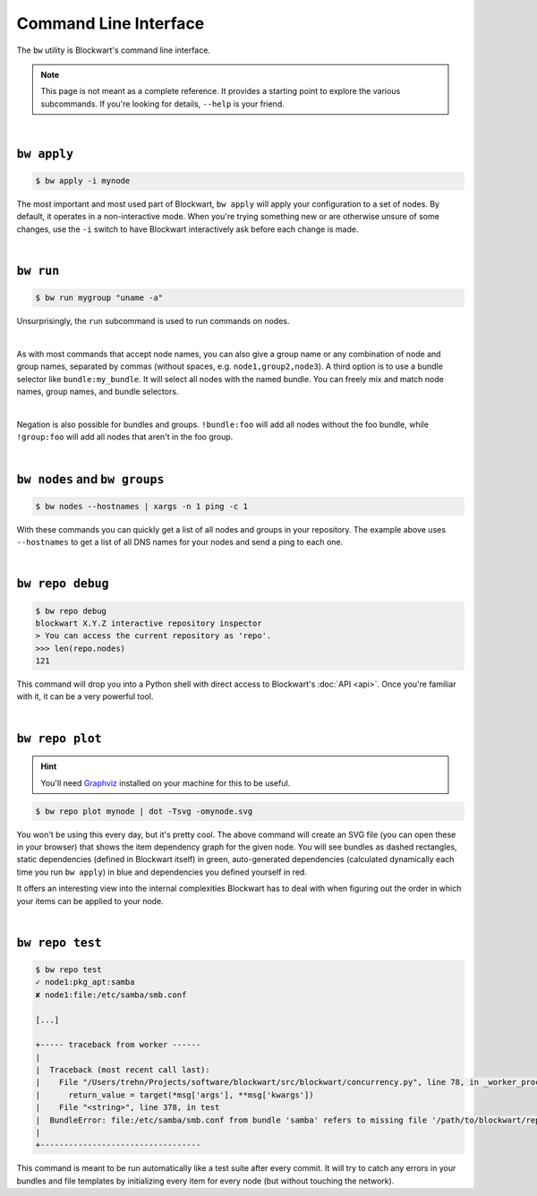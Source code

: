 .. _cli:

######################
Command Line Interface
######################

The ``bw`` utility is Blockwart's command line interface.

.. note::

	This page is not meant as a complete reference. It provides a starting point to explore the various subcommands. If you're looking for details, ``--help`` is your friend.

|

``bw apply``
------------

.. code-block:: console

	$ bw apply -i mynode

The most important and most used part of Blockwart, ``bw apply`` will apply your configuration to a set of nodes. By default, it operates in a non-interactive mode. When you're trying something new or are otherwise unsure of some changes, use the ``-i`` switch to have Blockwart interactively ask before each change is made.

|

``bw run``
------------

.. code-block:: console

	$ bw run mygroup "uname -a"

Unsurprisingly, the ``run`` subcommand is used to run commands on nodes.

|

As with most commands that accept node names, you can also give a group name or any combination of node and group names, separated by commas (without spaces, e.g. ``node1,group2,node3``). A third option is to use a bundle selector like ``bundle:my_bundle``. It will select all nodes with the named bundle. You can freely mix and match node names, group names, and bundle selectors.

|

Negation is also possible for bundles and groups. ``!bundle:foo`` will add all nodes without the foo bundle, while ``!group:foo`` will add all nodes that aren't in the foo group.

|

``bw nodes`` and ``bw groups``
------------------------------

.. code-block:: console

	$ bw nodes --hostnames | xargs -n 1 ping -c 1

With these commands you can quickly get a list of all nodes and groups in your repository. The example above uses ``--hostnames`` to get a list of all DNS names for your nodes and send a ping to each one.

|

``bw repo debug``
-----------------

.. code-block:: pycon

	$ bw repo debug
	blockwart X.Y.Z interactive repository inspector
	> You can access the current repository as 'repo'.
	>>> len(repo.nodes)
	121

This command will drop you into a Python shell with direct access to Blockwart's :doc:`API <api>`. Once you're familiar with it, it can be a very powerful tool.

|

``bw repo plot``
----------------

.. hint:: You'll need `Graphviz <http://www.graphviz.org/>`_ installed on your machine for this to be useful.

.. code-block:: console

	$ bw repo plot mynode | dot -Tsvg -omynode.svg

You won't be using this every day, but it's pretty cool. The above command will create an SVG file (you can open these in your browser) that shows the item dependency graph for the given node. You will see bundles as dashed rectangles, static dependencies (defined in Blockwart itself) in green, auto-generated dependencies (calculated dynamically each time you run ``bw apply``) in blue and dependencies you defined yourself in red.

It offers an interesting view into the internal complexities Blockwart has to deal with when figuring out the order in which your items can be applied to your node.

|

``bw repo test``
----------------

.. code-block:: console

	$ bw repo test
	✓ node1:pkg_apt:samba
	✘ node1:file:/etc/samba/smb.conf

	[...]

	+----- traceback from worker ------
	|
	|  Traceback (most recent call last):
	|    File "/Users/trehn/Projects/software/blockwart/src/blockwart/concurrency.py", line 78, in _worker_process
	|      return_value = target(*msg['args'], **msg['kwargs'])
	|    File "<string>", line 378, in test
	|  BundleError: file:/etc/samba/smb.conf from bundle 'samba' refers to missing file '/path/to/blockwart/repo/bundles/samba/files/smb.conf'
	|
	+----------------------------------

This command is meant to be run automatically like a test suite after every commit. It will try to catch any errors in your bundles and file templates by initializing every item for every node (but without touching the network).
